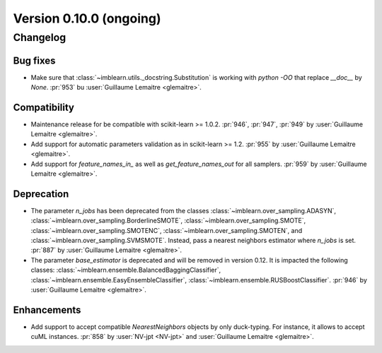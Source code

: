 .. _changes_0_10:

Version 0.10.0 (ongoing)
========================

Changelog
---------

Bug fixes
.........

- Make sure that :class:`~imblearn.utils._docstring.Substitution` is
  working with `python -OO` that replace `__doc__` by `None`.
  :pr:`953` bu :user:`Guillaume Lemaitre <glemaitre>`.

Compatibility
.............

- Maintenance release for be compatible with scikit-learn >= 1.0.2.
  :pr:`946`, :pr:`947`, :pr:`949` by :user:`Guillaume Lemaitre <glemaitre>`.

- Add support for automatic parameters validation as in scikit-learn >= 1.2.
  :pr:`955` by :user:`Guillaume Lemaitre <glemaitre>`.

- Add support for `feature_names_in_` as well as `get_feature_names_out` for
  all samplers.
  :pr:`959` by :user:`Guillaume Lemaitre <glemaitre>`.

Deprecation
...........

- The parameter `n_jobs` has been deprecated from the classes
  :class:`~imblearn.over_sampling.ADASYN`,
  :class:`~imblearn.over_sampling.BorderlineSMOTE`,
  :class:`~imblearn.over_sampling.SMOTE`,
  :class:`~imblearn.over_sampling.SMOTENC`,
  :class:`~imblearn.over_sampling.SMOTEN`, and
  :class:`~imblearn.over_sampling.SVMSMOTE`. Instead, pass a nearest neighbors
  estimator where `n_jobs` is set.
  :pr:`887` by :user:`Guillaume Lemaitre <glemaitre>`.

- The parameter `base_estimator` is deprecated and will be removed in version
  0.12. It is impacted the following classes:
  :class:`~imblearn.ensemble.BalancedBaggingClassifier`,
  :class:`~imblearn.ensemble.EasyEnsembleClassifier`,
  :class:`~imblearn.ensemble.RUSBoostClassifier`.
  :pr:`946` by :user:`Guillaume Lemaitre <glemaitre>`.


Enhancements
............

- Add support to accept compatible `NearestNeighbors` objects by only
  duck-typing. For instance, it allows to accept cuML instances.
  :pr:`858` by :user:`NV-jpt <NV-jpt>` and
  :user:`Guillaume Lemaitre <glemaitre>`.
